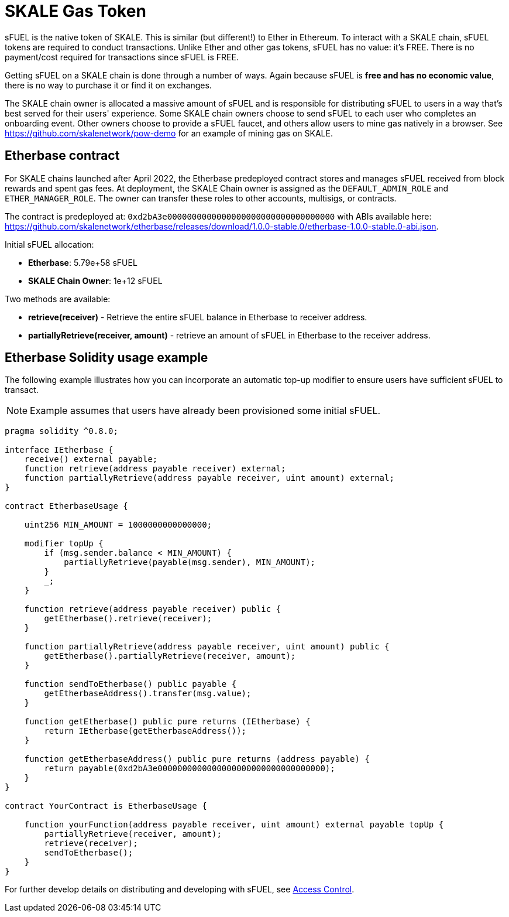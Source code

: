 = SKALE Gas Token

sFUEL is the native token of SKALE. This is similar (but different!) to Ether in Ethereum. To interact with a SKALE chain, sFUEL tokens are required to conduct transactions. Unlike Ether and other gas tokens, sFUEL has no value: it's FREE. There is no payment/cost required for transactions since sFUEL is FREE.

Getting sFUEL on a SKALE chain is done through a number of ways. Again because sFUEL is **free and has no economic value**, there is no way to purchase it or find it on exchanges.

The SKALE chain owner is allocated a massive amount of sFUEL and is responsible for distributing sFUEL to users in a way that's best served for their users' experience. Some SKALE chain owners choose to send sFUEL to each user who completes an onboarding event. Other owners choose to provide a sFUEL faucet, and others allow users to mine gas natively in a browser. See https://github.com/skalenetwork/pow-demo for an example of mining gas on SKALE.

== Etherbase contract

For SKALE chains launched after April 2022, the Etherbase predeployed contract stores and manages sFUEL received from block rewards and spent gas fees. At deployment, the SKALE Chain owner is assigned as the `DEFAULT_ADMIN_ROLE` and `ETHER_MANAGER_ROLE`. The owner can transfer these roles to other accounts, multisigs, or contracts.

The contract is predeployed at: `0xd2bA3e0000000000000000000000000000000000` with ABIs available here: https://github.com/skalenetwork/etherbase/releases/download/1.0.0-stable.0/etherbase-1.0.0-stable.0-abi.json. 

Initial sFUEL allocation:

* **Etherbase**: 5.79e+58 sFUEL 
* **SKALE Chain Owner**: 1e+12 sFUEL 

Two methods are available: 

* *retrieve(receiver)* - Retrieve the entire sFUEL balance in Etherbase to receiver address.
* *partiallyRetrieve(receiver, amount)* - retrieve an amount of sFUEL in Etherbase to the receiver address.

== Etherbase Solidity usage example

The following example illustrates how you can incorporate an automatic top-up modifier to ensure users have sufficient sFUEL to transact. 

NOTE: Example assumes that users have already been provisioned some initial sFUEL.

```
pragma solidity ^0.8.0;

interface IEtherbase {
    receive() external payable;
    function retrieve(address payable receiver) external;
    function partiallyRetrieve(address payable receiver, uint amount) external;
}

contract EtherbaseUsage {

    uint256 MIN_AMOUNT = 1000000000000000;

    modifier topUp {
        if (msg.sender.balance < MIN_AMOUNT) {
            partiallyRetrieve(payable(msg.sender), MIN_AMOUNT);
        }
        _;
    }

    function retrieve(address payable receiver) public {
        getEtherbase().retrieve(receiver);
    }

    function partiallyRetrieve(address payable receiver, uint amount) public {
        getEtherbase().partiallyRetrieve(receiver, amount);
    }

    function sendToEtherbase() public payable {
        getEtherbaseAddress().transfer(msg.value);
    }

    function getEtherbase() public pure returns (IEtherbase) {
        return IEtherbase(getEtherbaseAddress());
    }

    function getEtherbaseAddress() public pure returns (address payable) {
        return payable(0xd2bA3e0000000000000000000000000000000000);
    }
}

contract YourContract is EtherbaseUsage {

    function yourFunction(address payable receiver, uint amount) external payable topUp {
        partiallyRetrieve(receiver, amount);
        retrieve(receiver);
        sendToEtherbase();
    }
}

```

For further develop details on distributing and developing with sFUEL, see xref:skale-chain-access-control.adoc[Access Control].
